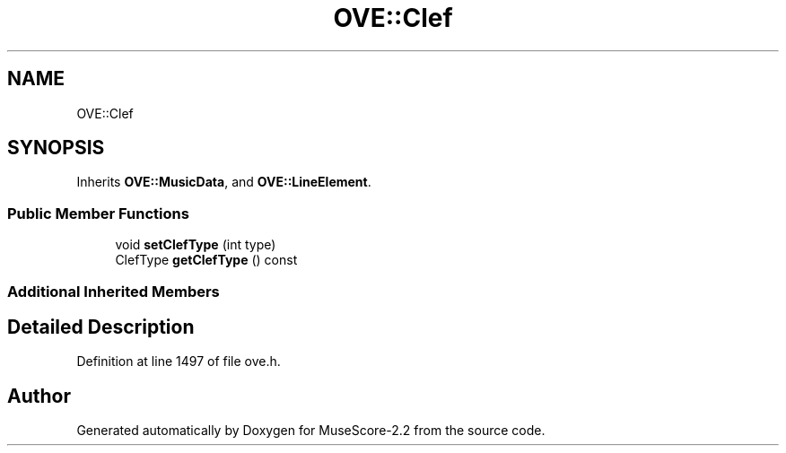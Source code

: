 .TH "OVE::Clef" 3 "Mon Jun 5 2017" "MuseScore-2.2" \" -*- nroff -*-
.ad l
.nh
.SH NAME
OVE::Clef
.SH SYNOPSIS
.br
.PP
.PP
Inherits \fBOVE::MusicData\fP, and \fBOVE::LineElement\fP\&.
.SS "Public Member Functions"

.in +1c
.ti -1c
.RI "void \fBsetClefType\fP (int type)"
.br
.ti -1c
.RI "ClefType \fBgetClefType\fP () const"
.br
.in -1c
.SS "Additional Inherited Members"
.SH "Detailed Description"
.PP 
Definition at line 1497 of file ove\&.h\&.

.SH "Author"
.PP 
Generated automatically by Doxygen for MuseScore-2\&.2 from the source code\&.
